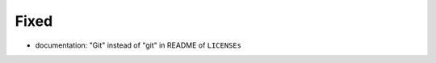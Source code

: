 .. A new scriv changelog fragment.
..
.. Uncomment the header that is right (remove the leading dots).
..
.. Added
.. .....
..
.. - A bullet item for the Added category.
..
.. Changed
.. .......
..
.. - A bullet item for the Changed category.
..
.. Deprecated
.. ..........
..
.. - A bullet item for the Deprecated category.
..
Fixed
.....

- documentation:  "Git" instead of "git" in README of ``LICENSEs``

.. Removed
.. .......
..
.. - A bullet item for the Removed category.
..
.. Security
.. ........
..
.. - A bullet item for the Security category.
..
